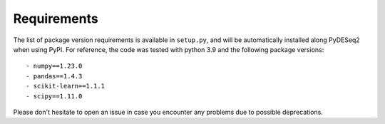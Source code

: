 Requirements
------------

The list of package version requirements is available in  ``setup.py``, and will be automatically installed along PyDESeq2 when using PyPI.
For reference, the code was tested with python 3.9 and the following package versions::

    - numpy==1.23.0
    - pandas==1.4.3
    - scikit-learn==1.1.1
    - scipy==1.11.0

Please don't hesitate to open an issue in case you encounter any problems due to possible deprecations.